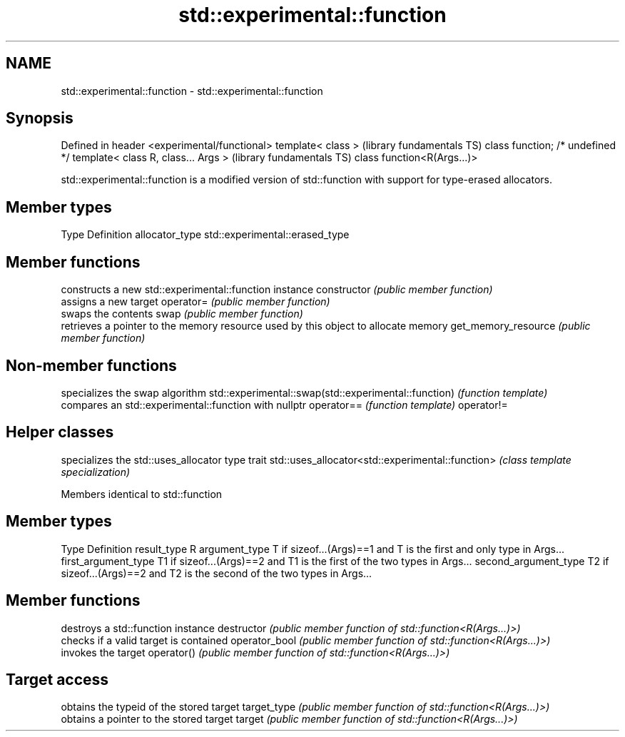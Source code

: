 .TH std::experimental::function 3 "2020.03.24" "http://cppreference.com" "C++ Standard Libary"
.SH NAME
std::experimental::function \- std::experimental::function

.SH Synopsis

Defined in header <experimental/functional>
template< class >                            (library fundamentals TS)
class function; /* undefined */
template< class R, class... Args >           (library fundamentals TS)
class function<R(Args...)>

std::experimental::function is a modified version of std::function with support for type-erased allocators.

.SH Member types


Type           Definition
allocator_type std::experimental::erased_type


.SH Member functions


                    constructs a new std::experimental::function instance
constructor         \fI(public member function)\fP
                    assigns a new target
operator=           \fI(public member function)\fP
                    swaps the contents
swap                \fI(public member function)\fP
                    retrieves a pointer to the memory resource used by this object to allocate memory
get_memory_resource \fI(public member function)\fP


.SH Non-member functions


                                                     specializes the swap algorithm
std::experimental::swap(std::experimental::function) \fI(function template)\fP
                                                     compares an std::experimental::function with nullptr
operator==                                           \fI(function template)\fP
operator!=


.SH Helper classes


                                                 specializes the std::uses_allocator type trait
std::uses_allocator<std::experimental::function> \fI(class template specialization)\fP


Members identical to std::function


.SH Member types


Type                 Definition
result_type          R
argument_type        T if sizeof...(Args)==1 and T is the first and only type in Args...
first_argument_type  T1 if sizeof...(Args)==2 and T1 is the first of the two types in Args...
second_argument_type T2 if sizeof...(Args)==2 and T2 is the second of the two types in Args...


.SH Member functions


              destroys a std::function instance
destructor    \fI(public member function of std::function<R(Args...)>)\fP
              checks if a valid target is contained
operator_bool \fI(public member function of std::function<R(Args...)>)\fP
              invokes the target
operator()    \fI(public member function of std::function<R(Args...)>)\fP

.SH Target access

              obtains the typeid of the stored target
target_type   \fI(public member function of std::function<R(Args...)>)\fP
              obtains a pointer to the stored target
target        \fI(public member function of std::function<R(Args...)>)\fP




